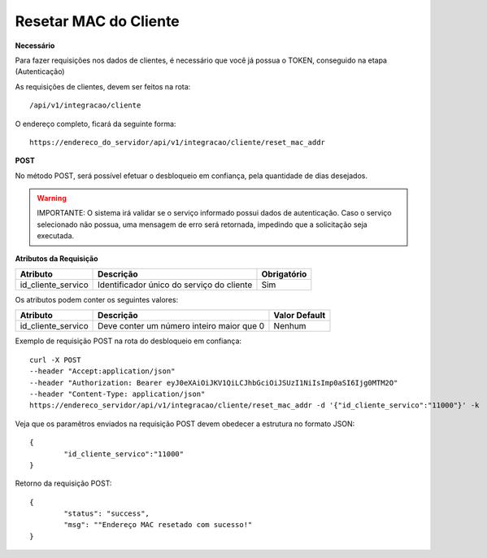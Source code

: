 Resetar MAC do Cliente
============

**Necessário**

Para fazer requisições nos dados de clientes, é necessário que você já possua o TOKEN, conseguido na etapa (Autenticação)

As requisições de clientes, devem ser feitos na rota::

	/api/v1/integracao/cliente

O endereço completo, ficará da seguinte forma::

	https://endereco_do_servidor/api/v1/integracao/cliente/reset_mac_addr

**POST**

No método POST, será possível efetuar o desbloqueio em confiança, pela quantidade de dias desejados.

.. warning::

	IMPORTANTE: O sistema irá validar se o serviço informado possui dados de autenticação. Caso o serviço selecionado não possua, uma mensagem de erro será retornada, impedindo que a solicitação seja executada.

**Atributos da Requisição**

.. list-table::
   :header-rows: 1
   
   *  -  Atributo
      -  Descrição
      -  Obrigatório

   *  -  id_cliente_servico
      -  Identificador único do serviço do cliente
      -  Sim

Os atributos podem conter os seguintes valores:

.. list-table::
   :header-rows: 1
   
   *  -  Atributo
      -  Descrição
      -  Valor Default

   *  -  id_cliente_servico
      -  Deve conter um número inteiro maior que 0
      -  Nenhum

Exemplo de requisição POST na rota do desbloqueio em confiança::

	curl -X POST 
	--header "Accept:application/json"
	--header "Authorization: Bearer eyJ0eXAiOiJKV1QiLCJhbGciOiJSUzI1NiIsImp0aSI6Ijg0MTM2O"
	--header "Content-Type: application/json"
	https://endereco_servidor/api/v1/integracao/cliente/reset_mac_addr -d '{"id_cliente_servico":"11000"}' -k

Veja que os paramêtros enviados na requisição POST devem obedecer a estrutura no formato JSON::

	{
		"id_cliente_servico":"11000"
	}

Retorno da requisição POST::

	{
		"status": "success",
		"msg": ""Endereço MAC resetado com sucesso!"
	}